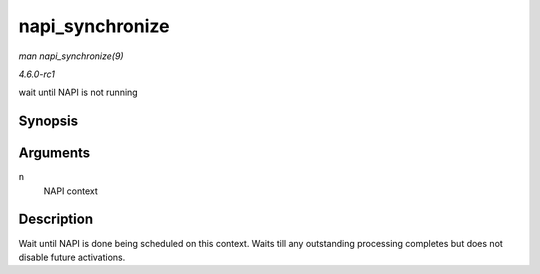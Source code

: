 
.. _API-napi-synchronize:

================
napi_synchronize
================

*man napi_synchronize(9)*

*4.6.0-rc1*

wait until NAPI is not running


Synopsis
========

.. c:function:: void napi_synchronize( const struct napi_struct * n )

Arguments
=========

``n``
    NAPI context


Description
===========

Wait until NAPI is done being scheduled on this context. Waits till any outstanding processing completes but does not disable future activations.
